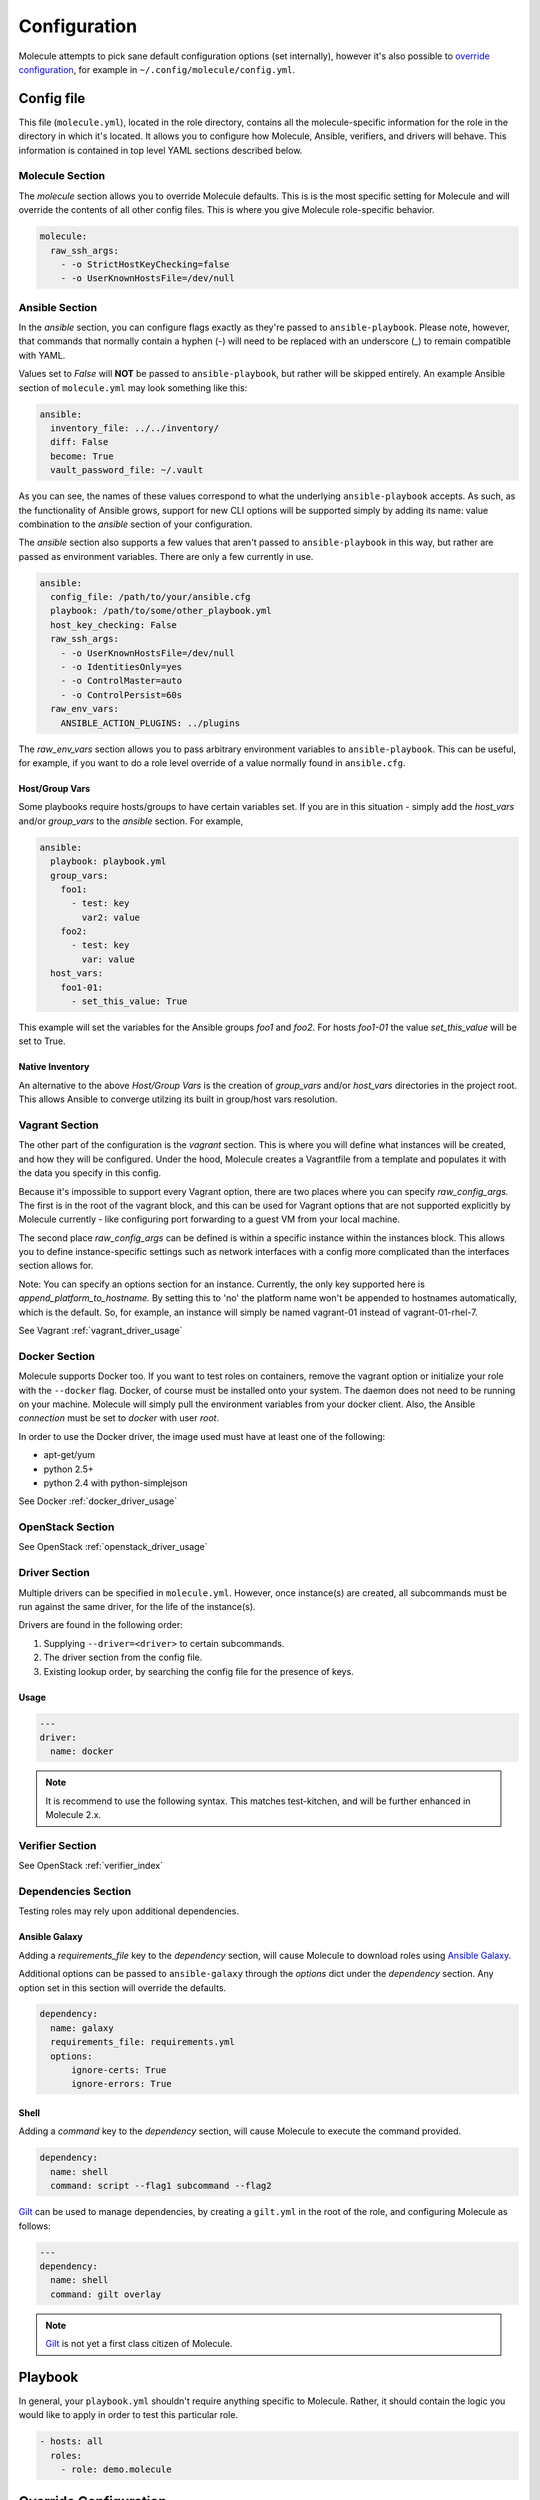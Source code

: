 *************
Configuration
*************

Molecule attempts to pick sane default configuration options (set internally),
however it's also possible to `override configuration`_, for example in
``~/.config/molecule/config.yml``.

Config file
===========

This file (``molecule.yml``), located in the role directory, contains all the
molecule-specific information for the role in the directory in which it's
located. It allows you to configure how Molecule, Ansible, verifiers, and
drivers will behave. This information is contained in top level YAML sections
described below.

Molecule Section
----------------

The `molecule` section allows you to override Molecule defaults.  This is is
the most specific setting for Molecule and will override the contents of all
other config files. This is where you give Molecule role-specific behavior.

.. code-block:: yaml

  molecule:
    raw_ssh_args:
      - -o StrictHostKeyChecking=false
      - -o UserKnownHostsFile=/dev/null

Ansible Section
---------------

In the `ansible` section, you can configure flags exactly as they're passed
to ``ansible-playbook``. Please note, however, that commands that normally
contain a hyphen (-) will need to be replaced with an underscore (\_) to remain
compatible with YAML.

Values set to *False* will **NOT** be passed to ``ansible-playbook``, but
rather will be skipped entirely. An example Ansible section of ``molecule.yml``
may look something like this:

.. code-block:: yaml

  ansible:
    inventory_file: ../../inventory/
    diff: False
    become: True
    vault_password_file: ~/.vault

As you can see, the names of these values correspond to what the underlying
``ansible-playbook`` accepts. As such, as the functionality of Ansible grows,
support for new CLI options will be supported simply by adding its name: value
combination to the `ansible` section of your configuration.

The `ansible` section also supports a few values that aren't passed to
``ansible-playbook`` in this way, but rather are passed as environment
variables.  There are only a few currently in use.

.. code-block:: yaml

  ansible:
    config_file: /path/to/your/ansible.cfg
    playbook: /path/to/some/other_playbook.yml
    host_key_checking: False
    raw_ssh_args:
      - -o UserKnownHostsFile=/dev/null
      - -o IdentitiesOnly=yes
      - -o ControlMaster=auto
      - -o ControlPersist=60s
    raw_env_vars:
      ANSIBLE_ACTION_PLUGINS: ../plugins

The `raw_env_vars` section allows you to pass arbitrary environment variables
to ``ansible-playbook``. This can be useful, for example, if you want to do a
role level override of a value normally found in ``ansible.cfg``.

Host/Group Vars
^^^^^^^^^^^^^^^

Some playbooks require hosts/groups to have certain variables set. If you are
in this situation - simply add the `host_vars` and/or `group_vars` to the
`ansible` section. For example,

.. code-block:: yaml

  ansible:
    playbook: playbook.yml
    group_vars:
      foo1:
        - test: key
          var2: value
      foo2:
        - test: key
          var: value
    host_vars:
      foo1-01:
        - set_this_value: True

This example will set the variables for the Ansible groups `foo1` and `foo2`.
For hosts `foo1-01` the value `set_this_value` will be set to True.

Native Inventory
^^^^^^^^^^^^^^^^

An alternative to the above `Host/Group Vars` is the creation of `group_vars`
and/or `host_vars` directories in the project root.  This allows Ansible to
converge utilzing its built in group/host vars resolution.

Vagrant Section
---------------

The other part of the configuration is the `vagrant` section. This is where you
will define what instances will be created, and how they will be configured.
Under the hood, Molecule creates a Vagrantfile from a template and populates it
with the data you specify in this config.

Because it's impossible to support every Vagrant option, there are two places
where you can specify `raw\_config\_args.` The first is in the root of the
vagrant block, and this can be used for Vagrant options that are not supported
explicitly by Molecule currently - like configuring port forwarding to a guest
VM from your local machine.

The second place `raw\_config\_args` can be defined is within a specific
instance within the instances block. This allows you to define
instance-specific settings such as network interfaces with a config more
complicated than the interfaces section allows for.

Note: You can specify an options section for an instance. Currently, the only
key supported here is `append\_platform\_to\_hostname.` By setting this to 'no'
the platform name won't be appended to hostnames automatically, which is the
default. So, for example, an instance will simply be named vagrant-01 instead
of vagrant-01-rhel-7.

See Vagrant :ref:`vagrant_driver_usage`

Docker Section
--------------

Molecule supports Docker too. If you want to test roles on containers, remove
the vagrant option or initialize your role with the ``--docker`` flag. Docker,
of course must be installed onto your system. The daemon does not need to be
running on your machine. Molecule will simply pull the environment variables
from your docker client. Also, the Ansible `connection` must be set to
`docker` with user `root`.

In order to use the Docker driver, the image used must have at least one of the
following:

- apt-get/yum
- python 2.5+
- python 2.4 with python-simplejson

See Docker :ref:`docker_driver_usage`

OpenStack Section
-----------------

See OpenStack :ref:`openstack_driver_usage`

Driver Section
--------------

Multiple drivers can be specified in ``molecule.yml``.  However, once
instance(s) are created, all subcommands must be run against the same driver,
for the life of the instance(s).

Drivers are found in the following order:

1. Supplying ``--driver=<driver>`` to certain subcommands.
2. The driver section from the config file.
3. Existing lookup order, by searching the config file for the presence of
   keys.

Usage
^^^^^

.. code-block:: yaml

  ---
  driver:
    name: docker

.. note:: It is recommend to use the following syntax.  This matches
          test-kitchen, and will be further enhanced in Molecule 2.x.

Verifier Section
----------------

See OpenStack :ref:`verifier_index`

Dependencies Section
--------------------

Testing roles may rely upon additional dependencies.

Ansible Galaxy
^^^^^^^^^^^^^^

Adding a `requirements_file` key to the `dependency` section, will cause
Molecule to download roles using `Ansible Galaxy`_.

Additional options can be passed to ``ansible-galaxy`` through the `options`
dict under the `dependency` section.  Any option set in this section will
override the defaults.

.. _`Ansible Galaxy`: http://docs.ansible.com/ansible/galaxy.html

.. code-block:: yaml

  dependency:
    name: galaxy
    requirements_file: requirements.yml
    options:
        ignore-certs: True
        ignore-errors: True

Shell
^^^^^

Adding a `command` key to the `dependency` section, will cause Molecule
to execute the command provided.

.. code-block:: yaml

  dependency:
    name: shell
    command: script --flag1 subcommand --flag2

`Gilt`_ can be used to manage dependencies, by creating a ``gilt.yml`` in the
root of the role, and configuring Molecule as follows:

.. code-block:: yaml

  ---
  dependency:
    name: shell
    command: gilt overlay

.. note::

  `Gilt`_ is not yet a first class citizen of Molecule.

.. _`Gilt`: http://gilt.readthedocs.io

Playbook
========

In general, your ``playbook.yml`` shouldn't require anything specific to
Molecule.  Rather, it should contain the logic you would like to apply in order
to test this particular role.

.. code-block:: yaml

  - hosts: all
    roles:
      - role: demo.molecule

Override Configuration
======================

1. project config
2. local config (``~/.config/molecule/config.yml``)
3. default config (``molecule.yml``)

The merge order is default -> local -> project, meaning that elements at the
top of the above list will be merged last, and have greater precedence than
elements at the bottom of the list.
